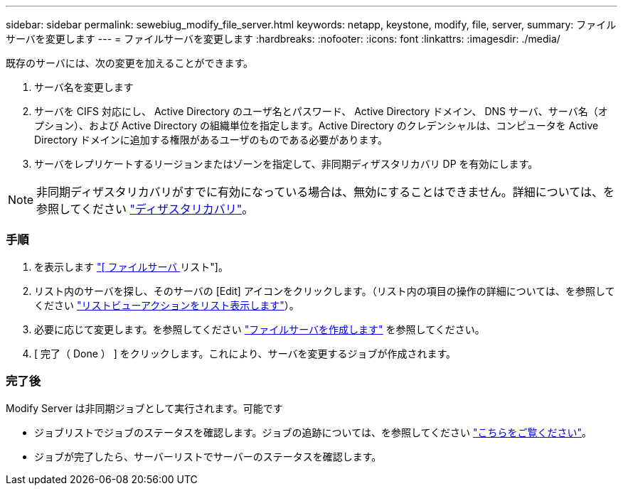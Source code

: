 ---
sidebar: sidebar 
permalink: sewebiug_modify_file_server.html 
keywords: netapp, keystone, modify, file, server, 
summary: ファイルサーバを変更します 
---
= ファイルサーバを変更します
:hardbreaks:
:nofooter: 
:icons: font
:linkattrs: 
:imagesdir: ./media/


[role="lead"]
既存のサーバには、次の変更を加えることができます。

. サーバ名を変更します
. サーバを CIFS 対応にし、 Active Directory のユーザ名とパスワード、 Active Directory ドメイン、 DNS サーバ、サーバ名（オプション）、および Active Directory の組織単位を指定します。Active Directory のクレデンシャルは、コンピュータを Active Directory ドメインに追加する権限があるユーザのものである必要があります。
. サーバをレプリケートするリージョンまたはゾーンを指定して、非同期ディザスタリカバリ DP を有効にします。



NOTE: 非同期ディザスタリカバリがすでに有効になっている場合は、無効にすることはできません。詳細については、を参照してください link:sewebiug_billing_accounts,_subscriptions,_services,_and_performance.html#disaster-recovery["ディザスタリカバリ"]。



=== 手順

. を表示します link:sewebiug_view_servers.html#view-servers["[ ファイルサーバ ] リスト"]。
. リスト内のサーバを探し、そのサーバの [Edit] アイコンをクリックします。（リスト内の項目の操作の詳細については、を参照してください link:sewebiug_netapp_service_engine_web_interface_overview.html#list-view["リストビューアクションをリスト表示します"]）。
. 必要に応じて変更します。を参照してください link:sewebiug_create_a_file_server.html["ファイルサーバを作成します"] を参照してください。
. [ 完了（ Done ） ] をクリックします。これにより、サーバを変更するジョブが作成されます。




=== 完了後

Modify Server は非同期ジョブとして実行されます。可能です

* ジョブリストでジョブのステータスを確認します。ジョブの追跡については、を参照してください link:https://docs.netapp.com/us-en/keystone/sewebiug_netapp_service_engine_web_interface_overview.html#jobs-and-job-status-indicator["こちらをご覧ください"]。
* ジョブが完了したら、サーバーリストでサーバーのステータスを確認します。

